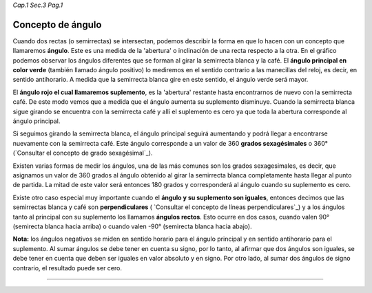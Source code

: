 *Cap.1 Sec.3 Pag.1*

Concepto de ángulo
======================================================

Cuando dos rectas (o semirrectas) se intersectan, podemos describir la forma en que lo
hacen con un concepto que llamaremos **ángulo**. Este es una medida de la 'abertura' o
inclinación de una recta respecto a la otra. En el gráfico podemos observar los ángulos
diferentes que se forman al girar la semirrecta blanca y la café. El **ángulo principal
en color verde** (también llamado ángulo positivo) lo mediremos en el sentido contrario
a las manecillas del reloj, es decir, en sentido antihorario.
A medida que la semirrecta blanca gire en este sentido, el ángulo verde será mayor.

El **ángulo rojo el cual llamaremos suplemento**, es la 'abertura' restante hasta encontrarnos
de nuevo con la semirrecta café. De este modo vemos que a medida que el ángulo aumenta su 
suplemento disminuye. Cuando la semirrecta blanca sigue girando se encuentra con la semirrecta
café y allí el suplemento es cero ya que toda la abertura corresponde al ángulo principal.

Si seguimos girando la semirrecta blanca, el ángulo principal seguirá aumentando y podrá llegar
a encontrarse nuevamente con la semirrecta café. Este ángulo corresponde a un valor de 360
**grados sexagésimales** o 360° (`Consultar el concepto de grado sexagésimal`_).

Existen varias formas de medir los ángulos, una de las más comunes son los grados sexagesimales,
es decir, que asignamos un valor de 360 grados al ángulo obtenido al girar la semirrecta blanca
completamente hasta llegar al punto de partida. La mitad de este valor será entonces 180 grados
y corresponderá al ángulo cuando su suplemento es cero.

Existe otro caso especial muy importante cuando el **ángulo y su suplemento son iguales**,
entonces decimos que las semirrectas blanca y café son **perpendiculares**
( `Consultar el concepto de líneas perpendiculares`_) y a los ángulos tanto al
principal con su suplemento los llamamos **ángulos rectos**. Esto ocurre en dos casos, cuando valen
90° (semirecta blanca hacia arriba) o cuando valen -90° (semirecta blanca hacia abajo).

**Nota:** los ángulos negativos se miden en sentido horario para el ángulo principal y en sentido
antihorario para el suplemento. Al sumar ángulos se debe tener en cuenta su signo, por lo tanto,
al afirmar que dos ángulos son iguales, se debe tener en cuenta que deben ser iguales en valor
absoluto y en signo. Por otro lado, al sumar dos ángulos de signo contrario, el
resultado puede ser cero.

------------------------
